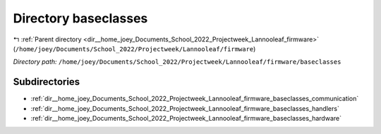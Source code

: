 .. _dir__home_joey_Documents_School_2022_Projectweek_Lannooleaf_firmware_baseclasses:


Directory baseclasses
=====================


|exhale_lsh| :ref:`Parent directory <dir__home_joey_Documents_School_2022_Projectweek_Lannooleaf_firmware>` (``/home/joey/Documents/School_2022/Projectweek/Lannooleaf/firmware``)

.. |exhale_lsh| unicode:: U+021B0 .. UPWARDS ARROW WITH TIP LEFTWARDS

*Directory path:* ``/home/joey/Documents/School_2022/Projectweek/Lannooleaf/firmware/baseclasses``

Subdirectories
--------------

- :ref:`dir__home_joey_Documents_School_2022_Projectweek_Lannooleaf_firmware_baseclasses_communication`
- :ref:`dir__home_joey_Documents_School_2022_Projectweek_Lannooleaf_firmware_baseclasses_handlers`
- :ref:`dir__home_joey_Documents_School_2022_Projectweek_Lannooleaf_firmware_baseclasses_hardware`



